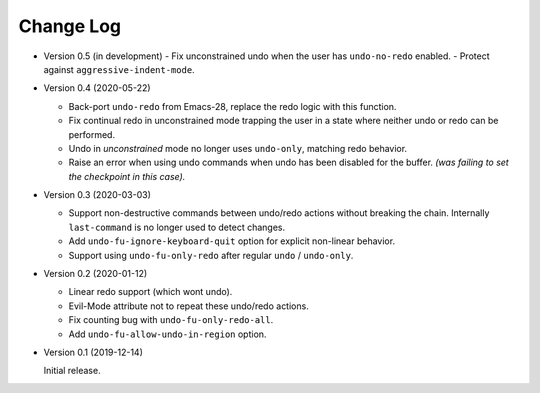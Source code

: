 
##########
Change Log
##########

- Version 0.5 (in development)
  - Fix unconstrained undo when the user has ``undo-no-redo`` enabled.
  - Protect against ``aggressive-indent-mode``.

- Version 0.4 (2020-05-22)

  - Back-port ``undo-redo`` from Emacs-28,
    replace the redo logic with this function.
  - Fix continual redo in unconstrained mode trapping the user in a state
    where neither undo or redo can be performed.
  - Undo in *unconstrained* mode no longer uses ``undo-only``,
    matching redo behavior.
  - Raise an error when using undo commands when undo has been disabled for the buffer.
    *(was failing to set the checkpoint in this case).*

- Version 0.3 (2020-03-03)

  - Support non-destructive commands between undo/redo actions without breaking the chain.
    Internally ``last-command`` is no longer used to detect changes.
  - Add ``undo-fu-ignore-keyboard-quit`` option for explicit non-linear behavior.
  - Support using ``undo-fu-only-redo`` after regular ``undo`` / ``undo-only``.

- Version 0.2 (2020-01-12)

  - Linear redo support (which wont undo).
  - Evil-Mode attribute not to repeat these undo/redo actions.
  - Fix counting bug with ``undo-fu-only-redo-all``.
  - Add ``undo-fu-allow-undo-in-region`` option.

- Version 0.1 (2019-12-14)

  Initial release.
